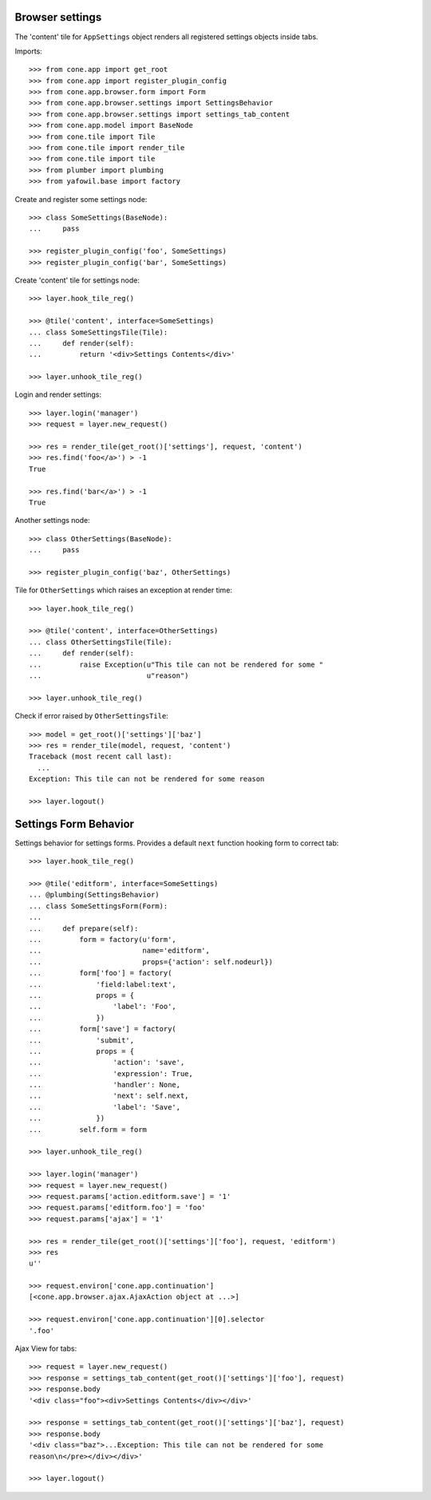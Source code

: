 Browser settings
----------------

The 'content' tile for ``AppSettings`` object renders all registered settings
objects inside tabs.

Imports::

    >>> from cone.app import get_root
    >>> from cone.app import register_plugin_config
    >>> from cone.app.browser.form import Form
    >>> from cone.app.browser.settings import SettingsBehavior
    >>> from cone.app.browser.settings import settings_tab_content
    >>> from cone.app.model import BaseNode
    >>> from cone.tile import Tile
    >>> from cone.tile import render_tile
    >>> from cone.tile import tile
    >>> from plumber import plumbing
    >>> from yafowil.base import factory

Create and register some settings node::

    >>> class SomeSettings(BaseNode):
    ...     pass

    >>> register_plugin_config('foo', SomeSettings)
    >>> register_plugin_config('bar', SomeSettings)

Create 'content' tile for settings node::

    >>> layer.hook_tile_reg()

    >>> @tile('content', interface=SomeSettings)
    ... class SomeSettingsTile(Tile):
    ...     def render(self):
    ...         return '<div>Settings Contents</div>'

    >>> layer.unhook_tile_reg()

Login and render settings::

    >>> layer.login('manager')
    >>> request = layer.new_request()

    >>> res = render_tile(get_root()['settings'], request, 'content')
    >>> res.find('foo</a>') > -1
    True

    >>> res.find('bar</a>') > -1
    True

Another settings node::

    >>> class OtherSettings(BaseNode):
    ...     pass

    >>> register_plugin_config('baz', OtherSettings)

Tile for ``OtherSettings`` which raises an exception at render time:: 

    >>> layer.hook_tile_reg()

    >>> @tile('content', interface=OtherSettings)
    ... class OtherSettingsTile(Tile):
    ...     def render(self):
    ...         raise Exception(u"This tile can not be rendered for some "
    ...                         u"reason")

    >>> layer.unhook_tile_reg()

Check if error raised by ``OtherSettingsTile``::

    >>> model = get_root()['settings']['baz']
    >>> res = render_tile(model, request, 'content')
    Traceback (most recent call last):
      ...
    Exception: This tile can not be rendered for some reason

    >>> layer.logout()


Settings Form Behavior
----------------------

Settings behavior for settings forms. Provides a default ``next`` function
hooking form to correct tab::

    >>> layer.hook_tile_reg()

    >>> @tile('editform', interface=SomeSettings)
    ... @plumbing(SettingsBehavior)
    ... class SomeSettingsForm(Form):
    ... 
    ...     def prepare(self):
    ...         form = factory(u'form',
    ...                        name='editform',
    ...                        props={'action': self.nodeurl})
    ...         form['foo'] = factory(
    ...             'field:label:text',
    ...             props = {
    ...                 'label': 'Foo',
    ...             })
    ...         form['save'] = factory(
    ...             'submit',
    ...             props = {
    ...                 'action': 'save',
    ...                 'expression': True,
    ...                 'handler': None,
    ...                 'next': self.next,
    ...                 'label': 'Save',
    ...             })
    ...         self.form = form

    >>> layer.unhook_tile_reg()

    >>> layer.login('manager')
    >>> request = layer.new_request()
    >>> request.params['action.editform.save'] = '1'
    >>> request.params['editform.foo'] = 'foo'
    >>> request.params['ajax'] = '1'

    >>> res = render_tile(get_root()['settings']['foo'], request, 'editform')
    >>> res
    u''

    >>> request.environ['cone.app.continuation']
    [<cone.app.browser.ajax.AjaxAction object at ...>]

    >>> request.environ['cone.app.continuation'][0].selector
    '.foo'

Ajax View for tabs::

    >>> request = layer.new_request()
    >>> response = settings_tab_content(get_root()['settings']['foo'], request)
    >>> response.body
    '<div class="foo"><div>Settings Contents</div></div>'

    >>> response = settings_tab_content(get_root()['settings']['baz'], request)
    >>> response.body
    '<div class="baz">...Exception: This tile can not be rendered for some 
    reason\n</pre></div></div>'

    >>> layer.logout()
